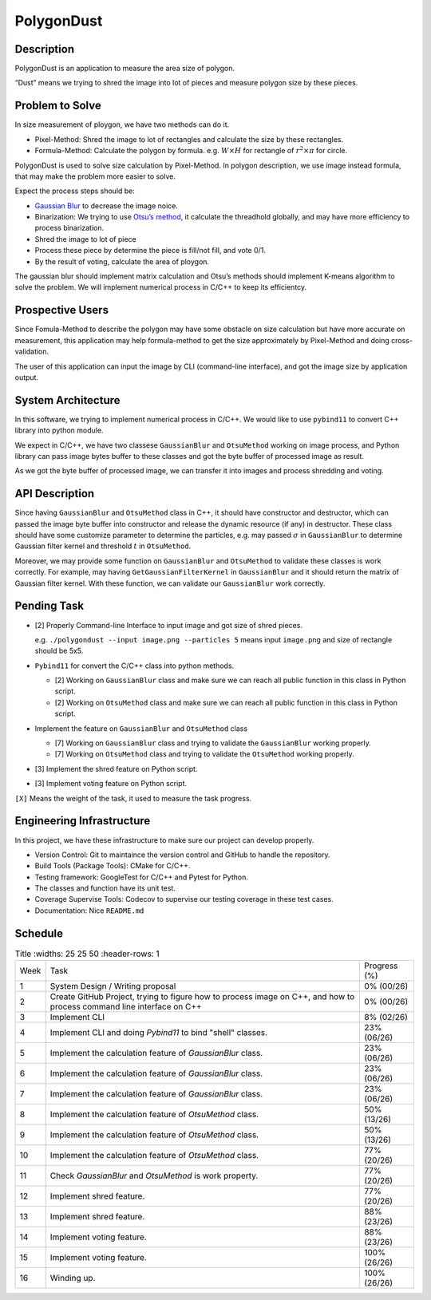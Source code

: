 PolygonDust
===========

Description
-----------

PolygonDust is an application to measure the area size of polygon.

“Dust” means we trying to shred the image into lot of pieces and measure
polygon size by these pieces.

.. image:: https://media.discordapp.net/attachments/950048467294760990/1284862080050135071/image.png?ex=66e82c8f&is=66e6db0f&hm=8f52c071f46be06d7d6d014e8551087f495e2cf1332a784079c4805429e7aea3&=&format=webp&quality=lossless&width=2880&height=848

Problem to Solve
----------------

In size measurement of ploygon, we have two methods can do it.

-  Pixel-Method: Shred the image to lot of rectangles and calculate the
   size by these rectangles.
-  Formula-Method: Calculate the polygon by formula.
   e.g. :math:`W \times H` for rectangle of :math:`r^2 \times \pi` for
   circle.

PolygonDust is used to solve size calculation by Pixel-Method. In
polygon description, we use image instead formula, that may make the
problem more easier to solve.

Expect the process steps should be:

-  `Gaussian
   Blur <https://zh.wikipedia.org/zh-tw/%E9%AB%98%E6%96%AF%E6%A8%A1%E7%B3%8A>`__
   to decrease the image noice.
-  Binarization: We trying to use `Otsu’s
   method <https://zh.wikipedia.org/wiki/%E5%A4%A7%E6%B4%A5%E7%AE%97%E6%B3%95>`__,
   it calculate the threadhold globally, and may have more efficiency to
   process binarization.
-  Shred the image to lot of piece
-  Process these piece by determine the piece is fill/not fill, and vote
   0/1.
-  By the result of voting, calculate the area of ploygon.

The gaussian blur should implement matrix calculation and Otsu’s methods
should implement K-means algorithm to solve the problem. We will
implement numerical process in C/C++ to keep its efficientcy.

Prospective Users
-----------------

Since Fomula-Method to describe the polygon may have some obstacle on
size calculation but have more accurate on measurement, this application
may help formula-method to get the size approximately by Pixel-Method
and doing cross-validation.

The user of this application can input the image by CLI (command-line
interface), and got the image size by application output.

System Architecture
-------------------

In this software, we trying to implement numerical process in C/C++. We
would like to use ``pybind11`` to convert C++ library into python
module.

We expect in C/C++, we have two classese ``GaussianBlur`` and
``OtsuMethod`` working on image process, and Python library can pass
image bytes buffer to these classes and got the byte buffer of processed
image as result.

As we got the byte buffer of processed image, we can transfer it into
images and process shredding and voting.

API Description
---------------

Since having ``GaussianBlur`` and ``OtsuMethod`` class in C++, it should
have constructor and destructor, which can passed the image byte buffer
into constructor and release the dynamic resource (if any) in
destructor. These class should have some customize parameter to
determine the particles, e.g. may passed :math:`\sigma` in
``GaussianBlur`` to determine Gaussian filter kernel and threshold
:math:`t` in ``OtsuMethod``.

Moreover, we may provide some function on ``GaussianBlur`` and
``OtsuMethod`` to validate these classes is work correctly. For example,
may having ``GetGaussianFilterKernel`` in ``GaussianBlur`` and it should
return the matrix of Gaussian filter kernel. With these function, we can
validate our ``GaussianBlur`` work correctly.

Pending Task
------------

-  [2] Properly Command-line Interface to input image and got size of
   shred pieces.

   e.g. ``./polygondust --input image.png --particles 5`` means input
   ``image.png`` and size of rectangle should be 5x5.

-  ``Pybind11`` for convert the C/C++ class into python methods.

   -  [2] Working on ``GaussianBlur`` class and make sure we can reach
      all public function in this class in Python script.
   -  [2] Working on ``OtsuMethod`` class and make sure we can reach all
      public function in this class in Python script.

-  Implement the feature on ``GaussianBlur`` and ``OtsuMethod`` class

   -  [7] Working on ``GaussianBlur`` class and trying to validate the
      ``GaussianBlur`` working properly.
   -  [7] Working on ``OtsuMethod`` class and trying to validate the
      ``OtsuMethod`` working properly.

-  [3] Implement the shred feature on Python script.

-  [3] Implement voting feature on Python script.

``[X]`` Means the weight of the task, it used to measure the task
progress.

Engineering Infrastructure
--------------------------

In this project, we have these infrastructure to make sure our project
can develop properly.

-  Version Control: Git to maintaince the version control and GitHub to
   handle the repository.
-  Build Tools (Package Tools): CMake for C/C++.
-  Testing framework: GoogleTest for C/C++ and Pytest for Python.
-  The classes and function have its unit test.
-  Coverage Supervise Tools: Codecov to supervise our testing coverage
   in these test cases.
-  Documentation: Nice ``README.md``

Schedule
--------

.. list-table:: Title
   :widths: 25 25 50
   :header-rows: 1

 * - Week
   - Task 
   - Progress (%)
 * - 1
   - System Design / Writing proposal
   - 0% (00/26)
 * - 2
   - Create GitHub Project, trying to figure how to process image on C++, and how to process command line interface on C++
   - 0% (00/26)
 * - 3
   - Implement CLI
   - 8% (02/26)
 * - 4
   - Implement CLI and doing `Pybind11` to bind "shell" classes.
   - 23% (06/26)
 * - 5
   - Implement the calculation feature of `GaussianBlur` class.
   - 23% (06/26)
 * - 6
   - Implement the calculation feature of `GaussianBlur` class.
   - 23% (06/26)
 * - 7
   - Implement the calculation feature of `GaussianBlur` class.
   - 23% (06/26)
 * - 8
   - Implement the calculation feature of `OtsuMethod` class.
   - 50% (13/26)
 * - 9
   - Implement the calculation feature of `OtsuMethod` class.
   - 50% (13/26)
 * - 10
   - Implement the calculation feature of `OtsuMethod` class.
   - 77% (20/26)
 * - 11
   - Check `GaussianBlur` and `OtsuMethod` is work property.
   - 77% (20/26)
 * - 12
   - Implement shred feature.
   - 77% (20/26)
 * - 13
   - Implement shred feature.
   - 88% (23/26)
 * - 14
   - Implement voting feature.
   - 88% (23/26)
 * - 15
   - Implement voting feature.
   - 100% (26/26)
 * - 16
   - Winding up.
   - 100% (26/26)
